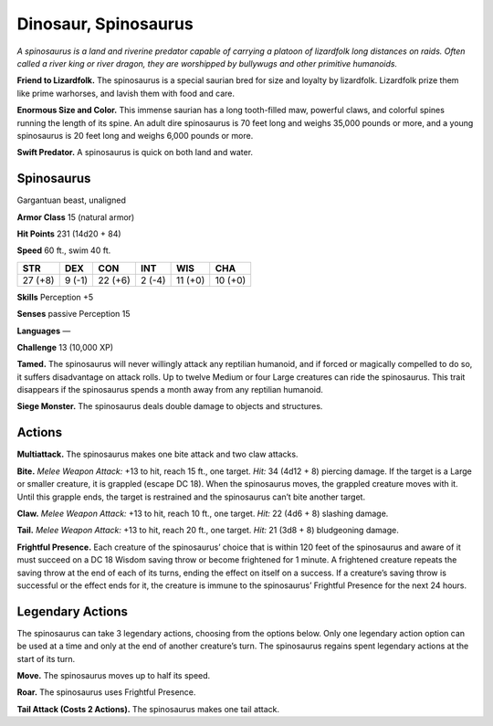 
.. _tob:spinosaurus:

Dinosaur, Spinosaurus
---------------------

*A spinosaurus is a land and riverine predator capable of carrying
a platoon of lizardfolk long distances on raids. Often called a river
king or river dragon, they are worshipped by bullywugs and other
primitive humanoids.*

**Friend to Lizardfolk.** The spinosaurus is a special saurian
bred for size and loyalty by lizardfolk. Lizardfolk prize them like
prime warhorses, and lavish them with food and care.

**Enormous Size and Color.** This immense saurian has a long
tooth-filled maw, powerful claws, and colorful spines running
the length of its spine. An adult dire spinosaurus is 70 feet long
and weighs 35,000 pounds or more, and a young spinosaurus is
20 feet long and weighs 6,000 pounds or more.

**Swift Predator.** A spinosaurus is quick on both land and
water.

Spinosaurus
~~~~~~~~~~~

Gargantuan beast, unaligned

**Armor Class** 15 (natural armor)

**Hit Points** 231 (14d20 + 84)

**Speed** 60 ft., swim 40 ft.

+-----------+-----------+-----------+-----------+-----------+-----------+
| STR       | DEX       | CON       | INT       | WIS       | CHA       |
+===========+===========+===========+===========+===========+===========+
| 27 (+8)   | 9 (-1)    | 22 (+6)   | 2 (-4)    | 11 (+0)   | 10 (+0)   |
+-----------+-----------+-----------+-----------+-----------+-----------+

**Skills** Perception +5

**Senses** passive Perception 15

**Languages** —

**Challenge** 13 (10,000 XP)

**Tamed.** The spinosaurus will never willingly attack any reptilian
humanoid, and if forced or magically compelled to do so, it
suffers disadvantage on attack rolls. Up to twelve Medium
or four Large creatures can ride the spinosaurus. This trait
disappears if the spinosaurus spends a month away from any
reptilian humanoid.

**Siege Monster.** The spinosaurus deals double damage to
objects and structures.

Actions
~~~~~~~

**Multiattack.** The spinosaurus makes one bite attack and two
claw attacks.

**Bite.** *Melee Weapon Attack:* +13 to hit, reach 15 ft., one target.
*Hit:* 34 (4d12 + 8) piercing damage. If the target is a Large
or smaller creature, it is grappled (escape DC 18). When the
spinosaurus moves, the grappled creature moves with it. Until
this grapple ends, the target is restrained and the spinosaurus
can’t bite another target.

**Claw.** *Melee Weapon Attack:* +13 to hit, reach 10 ft., one target.
*Hit:* 22 (4d6 + 8) slashing damage.

**Tail.** *Melee Weapon Attack:* +13 to hit, reach 20 ft., one target.
*Hit:* 21 (3d8 + 8) bludgeoning damage.

**Frightful Presence.** Each creature of the spinosaurus’ choice
that is within 120 feet of the spinosaurus and aware of it
must succeed on a DC 18 Wisdom saving throw or become
frightened for 1 minute. A frightened creature repeats the
saving throw at the end of each of its turns, ending the effect
on itself on a success. If a creature’s saving throw is successful
or the effect ends for it, the creature is immune to the
spinosaurus’ Frightful Presence for the next 24 hours.

Legendary Actions
~~~~~~~~~~~~~~~~~

The spinosaurus can take 3 legendary actions, choosing from
the options below. Only one legendary action option can be
used at a time and only at the end of another creature’s turn.
The spinosaurus regains spent legendary actions at the start of
its turn.

**Move.** The spinosaurus moves up to half its speed.

**Roar.** The spinosaurus uses Frightful Presence.

**Tail Attack (Costs 2 Actions).** The spinosaurus makes one tail
attack.
